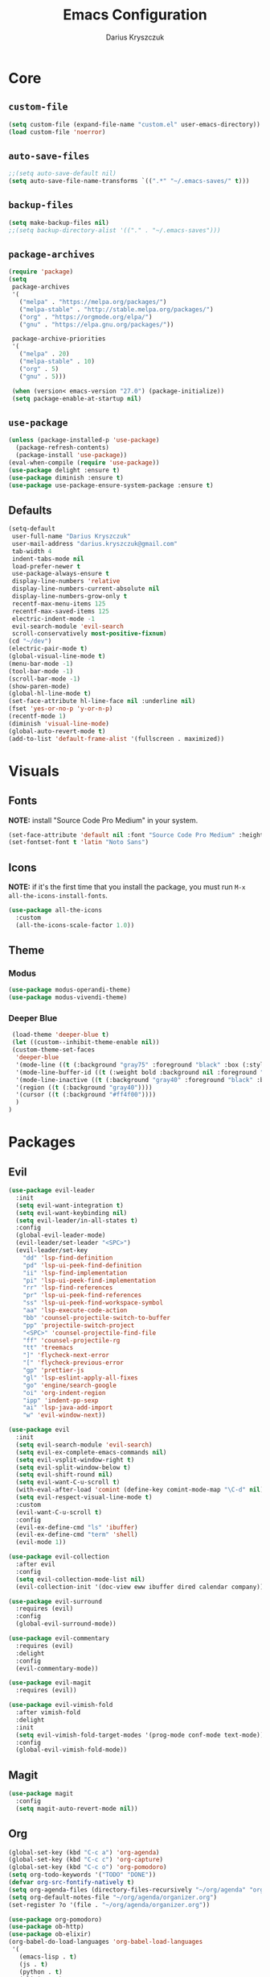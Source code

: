 #+TITLE: Emacs Configuration
#+AUTHOR: Darius Kryszczuk
#+EMAIL: darius.kryszczuk@gmail.com

* Core
** =custom-file=
   #+BEGIN_SRC emacs-lisp
   (setq custom-file (expand-file-name "custom.el" user-emacs-directory))
   (load custom-file 'noerror)
   #+END_SRC
** =auto-save-files=
   #+BEGIN_SRC emacs-lisp
   ;;(setq auto-save-default nil)
   (setq auto-save-file-name-transforms `((".*" "~/.emacs-saves/" t)))
   #+END_SRC
** =backup-files=
   #+BEGIN_SRC emacs-lisp
   (setq make-backup-files nil)
   ;;(setq backup-directory-alist '(("." . "~/.emacs-saves")))
   #+END_SRC
** =package-archives=
   #+BEGIN_SRC emacs-lisp
   (require 'package)
   (setq
    package-archives
    '(
      ("melpa" . "https://melpa.org/packages/")
      ("melpa-stable" . "http://stable.melpa.org/packages/")
      ("org" . "https://orgmode.org/elpa/")
      ("gnu" . "https://elpa.gnu.org/packages/"))

    package-archive-priorities
    '(
      ("melpa" . 20)
      ("melpa-stable" . 10)
      ("org" . 5)
      ("gnu" . 5)))

    (when (version< emacs-version "27.0") (package-initialize))
    (setq package-enable-at-startup nil)
   #+END_SRC
** =use-package=
   #+BEGIN_SRC emacs-lisp
   (unless (package-installed-p 'use-package)
     (package-refresh-contents)
     (package-install 'use-package))
   (eval-when-compile (require 'use-package))
   (use-package delight :ensure t)
   (use-package diminish :ensure t)
   (use-package use-package-ensure-system-package :ensure t)
   #+END_SRC
** Defaults
   #+BEGIN_SRC emacs-lisp
   (setq-default
    user-full-name "Darius Kryszczuk"
    user-mail-address "darius.kryszczuk@gmail.com"
    tab-width 4
    indent-tabs-mode nil
    load-prefer-newer t
    use-package-always-ensure t
    display-line-numbers 'relative
    display-line-numbers-current-absolute nil
    display-line-numbers-grow-only t
    recentf-max-menu-items 125
    recentf-max-saved-items 125
    electric-indent-mode -1
    evil-search-module 'evil-search
    scroll-conservatively most-positive-fixnum)
   (cd "~/dev")
   (electric-pair-mode t)
   (global-visual-line-mode t)
   (menu-bar-mode -1)
   (tool-bar-mode -1)
   (scroll-bar-mode -1)
   (show-paren-mode)
   (global-hl-line-mode t)
   (set-face-attribute hl-line-face nil :underline nil)
   (fset 'yes-or-no-p 'y-or-n-p)
   (recentf-mode 1)
   (diminish 'visual-line-mode)
   (global-auto-revert-mode t)
   (add-to-list 'default-frame-alist '(fullscreen . maximized))
   #+END_SRC
* Visuals
** Fonts
   *NOTE:* install "Source Code Pro Medium" in your system.
   #+BEGIN_SRC emacs-lisp
   (set-face-attribute 'default nil :font "Source Code Pro Medium" :height 100)
   (set-fontset-font t 'latin "Noto Sans")
   #+END_SRC
** Icons
   *NOTE:* if it's the first time that you install the package, you must run =M-x all-the-icons-install-fonts=.
   #+BEGIN_SRC emacs-lisp
   (use-package all-the-icons
     :custom
     (all-the-icons-scale-factor 1.0))
   #+END_SRC
** Theme
*** Modus
    #+BEGIN_SRC emacs-lisp
    (use-package modus-operandi-theme)
    (use-package modus-vivendi-theme)
    #+END_SRC
*** Deeper Blue
    #+BEGIN_SRC emacs-lisp
    (load-theme 'deeper-blue t)
    (let ((custom--inhibit-theme-enable nil))
    (custom-theme-set-faces
     'deeper-blue
     '(mode-line ((t (:background "gray75" :foreground "black" :box (:style nil)))))
     '(mode-line-buffer-id ((t (:weight bold :background nil :foreground "blue4"))))
     '(mode-line-inactive ((t (:background "gray40" :foreground "black" :box (:style nil)))))
     '(region ((t (:background "gray40"))))
     '(cursor ((t (:background "#ff4f00"))))
     )
   )
    #+END_SRC
* Packages
** Evil
   #+BEGIN_SRC emacs-lisp
   (use-package evil-leader
     :init
     (setq evil-want-integration t)
     (setq evil-want-keybinding nil)
     (setq evil-leader/in-all-states t)
     :config
     (global-evil-leader-mode)
     (evil-leader/set-leader "<SPC>")
     (evil-leader/set-key
       "dd" 'lsp-find-definition
       "pd" 'lsp-ui-peek-find-definition
       "ii" 'lsp-find-implementation
       "pi" 'lsp-ui-peek-find-implementation
       "rr" 'lsp-find-references
       "pr" 'lsp-ui-peek-find-references
       "ss" 'lsp-ui-peek-find-workspace-symbol
       "aa" 'lsp-execute-code-action
       "bb" 'counsel-projectile-switch-to-buffer
       "pp" 'projectile-switch-project
       "<SPC>" 'counsel-projectile-find-file
       "ff" 'counsel-projectile-rg
       "tt" 'treemacs
       "]" 'flycheck-next-error
       "[" 'flycheck-previous-error
       "gp" 'prettier-js
       "gl" 'lsp-eslint-apply-all-fixes
       "go" 'engine/search-google
       "oi" 'org-indent-region
       "ipp" 'indent-pp-sexp
       "ai" 'lsp-java-add-import
       "w" 'evil-window-next))

   (use-package evil
     :init
     (setq evil-search-module 'evil-search)
     (setq evil-ex-complete-emacs-commands nil)
     (setq evil-vsplit-window-right t)
     (setq evil-split-window-below t)
     (setq evil-shift-round nil)
     (setq evil-want-C-u-scroll t)
     (with-eval-after-load 'comint (define-key comint-mode-map "\C-d" nil))
     (setq evil-respect-visual-line-mode t)
     :custom
     (evil-want-C-u-scroll t)
     :config
     (evil-ex-define-cmd "ls" 'ibuffer)
     (evil-ex-define-cmd "term" 'shell)
     (evil-mode 1))

   (use-package evil-collection
     :after evil
     :config
     (setq evil-collection-mode-list nil)
     (evil-collection-init '(doc-view eww ibuffer dired calendar company)))

   (use-package evil-surround
     :requires (evil)
     :config
     (global-evil-surround-mode))

   (use-package evil-commentary
     :requires (evil)
     :delight
     :config
     (evil-commentary-mode))

   (use-package evil-magit
     :requires (evil))

   (use-package evil-vimish-fold
     :after vimish-fold
     :delight
     :init
     (setq evil-vimish-fold-target-modes '(prog-mode conf-mode text-mode))
     :config
     (global-evil-vimish-fold-mode))
   #+END_SRC
** Magit
   #+BEGIN_SRC emacs-lisp
   (use-package magit
     :config
     (setq magit-auto-revert-mode nil))
   #+END_SRC
** Org
   #+BEGIN_SRC emacs-lisp
   (global-set-key (kbd "C-c a") 'org-agenda)
   (global-set-key (kbd "C-c c") 'org-capture)
   (global-set-key (kbd "C-c o") 'org-pomodoro)
   (setq org-todo-keywords '("TODO" "DONE"))
   (defvar org-src-fontify-natively t)
   (setq org-agenda-files (directory-files-recursively "~/org/agenda" "org$"))
   (setq org-default-notes-file "~/org/agenda/organizer.org")
   (set-register ?o '(file . "~/org/agenda/organizer.org"))

   (use-package org-pomodoro)
   (use-package ob-http)
   (use-package ob-elixir)
   (org-babel-do-load-languages 'org-babel-load-languages
    '(
      (emacs-lisp . t)
      (js . t)
      (python . t)
      (elixir . t)
      (plantuml . t)
      (http . t)))
   #+END_SRC
** Ivy
   #+BEGIN_SRC emacs-lisp
   (use-package ivy
     :delight
     :config
     (ivy-mode 1)
     (setq ivy-use-virtual-buffers t)
     (setq enable-recursive-minibuffers t)
     :bind ("C-c C-r" . ivy-resume))

   (use-package swiper
     :bind ("C-s" . swiper))

   (use-package counsel
     :bind (("M-x" . counsel-M-x)
            ("C-x C-f" . counsel-find-file)
            ("C-x C-b" . counsel-switch-buffer)
            ("C-x C-r" . counsel-recentf)))

   (use-package counsel-projectile
     :config
     (counsel-projectile-mode +1))

   (use-package ivy-xref
     :ensure t
     :init
     (when (>= emacs-major-version 27)
       (setq xref-show-definitions-function #'ivy-xref-show-defs))
     (setq xref-show-xrefs-function #'ivy-xref-show-xrefs))
   #+END_SRC
** Projectile
   #+BEGIN_SRC emacs-lisp
   (use-package projectile
     :custom
     (projectile-sort-order 'recentf)
     (projectile-indexing-method 'hybrid)
     (projectile-completion-system 'ivy)
     :config
     (projectile-mode +1)
     (define-key projectile-mode-map (kbd "C-c p") #'projectile-command-map)
     (define-key projectile-mode-map (kbd "s-p") #'projectile-find-file)
     (define-key projectile-mode-map (kbd "s-F") #'projectile-ripgrep))
   #+END_SRC
** Treemacs
   #+BEGIN_SRC emacs-lisp
   (use-package treemacs
     :defer t
     :init
     (with-eval-after-load 'winum
       (define-key winum-keymap (kbd "M-0") #'treemacs))
     :config
     (progn
       (setq treemacs-collapse-dirs                 (if treemacs-python-executable 3 0)
             treemacs-deferred-git-apply-delay      0.5
             treemacs-directory-name-transformer    #'identity
             treemacs-display-in-side-window        t
             treemacs-eldoc-display                 t
             treemacs-file-event-delay              5000
             treemacs-file-extension-regex          treemacs-last-period-regex-value
             treemacs-file-follow-delay             0.2
             treemacs-file-name-transformer         #'identity
             treemacs-follow-after-init             t
             treemacs-git-command-pipe              ""
             treemacs-goto-tag-strategy             'refetch-index
             treemacs-indentation                   2
             treemacs-indentation-string            " "
             treemacs-is-never-other-window         nil
             treemacs-max-git-entries               5000
             treemacs-missing-project-action        'ask
             treemacs-no-png-images                 nil
             treemacs-no-delete-other-windows       t
             treemacs-project-follow-cleanup        nil
             treemacs-persist-file                  (expand-file-name ".cache/treemacs-persist" user-emacs-directory)
             treemacs-position                      'left
             treemacs-recenter-distance             0.1
             treemacs-recenter-after-file-follow    nil
             treemacs-recenter-after-tag-follow     nil
             treemacs-recenter-after-project-jump   'always
             treemacs-recenter-after-project-expand 'on-distance
             treemacs-show-cursor                   nil
             treemacs-show-hidden-files             t
             treemacs-silent-filewatch              nil
             treemacs-silent-refresh                nil
             treemacs-sorting                       'alphabetic-asc
             treemacs-space-between-root-nodes      t
             treemacs-tag-follow-cleanup            t
             treemacs-tag-follow-delay              1.5
             treemacs-width                         35)

       ;; The default width and height of the icons is 22 pixels. If you are
       ;; using a Hi-DPI display, uncomment this to double the icon size.
       ;;(treemacs-resize-icons 44)

       (treemacs-follow-mode t)
       (treemacs-filewatch-mode t)
       (treemacs-fringe-indicator-mode t)
       (pcase (cons (not (null (executable-find "git")))
                    (not (null treemacs-python-executable)))
         (`(t . t)
           (treemacs-git-mode 'deferred))
         (`(t . _)
           (treemacs-git-mode 'simple))))
     :bind (:map global-map
           ("M-0"       . treemacs-select-window)
           ("C-x t t"   . treemacs)
           ("C-x t B"   . treemacs-bookmark)
           ("C-x t 1"   . treemacs-delete-other-windows)
           ("C-x t C-t" . treemacs-find-file)
           ("C-x t M-t" . treemacs-find-tag)))

   (use-package treemacs-evil
     :after treemacs evil)

   (use-package treemacs-projectile
     :after treemacs projectile)

   (use-package treemacs-icons-dired
     :after dired
     :config (treemacs-icons-dired-mode))

   (use-package treemacs-magit
     :after treemacs magit)
   #+END_SRC
** Flycheck
   #+BEGIN_SRC emacs-lisp
   (use-package flycheck
     :hook (prog-mode . flycheck-mode)
     :delight
     :init
     (global-flycheck-mode t)
     :custom
     (flycheck-check-syntax-automatically '(save mode-enabled newline))
     (flycheck-display-errors-delay 0.1))

   (use-package flycheck-pos-tip
     :after flycheck)
   #+END_SRC
** Company
   #+BEGIN_SRC emacs-lisp
   (use-package company
     :delight
     :init
     (setq company-minimum-prefix-length 2
           company-tooltip-limit 14))

   (use-package company-prescient
     :after (company)
     :hook (company-mode . company-prescient-mode)
     :config
     (prescient-persist-mode +1))
   #+END_SRC
** engine-mode
   #+BEGIN_SRC emacs-lisp
   (use-package engine-mode
     :defer 3
     :config
     (setq engine/browser-function 'eww-browse-url)
     (defengine google
       "http://www.google.com/search?ie=utf-8&oe=utf-8&q=%s"
       :keybinding "f")

     (defengine github
       "https://github.com/search?ref=simplesearch&q=%s"
       :keybinding "g")

     (defengine google-images
       "http://www.google.com/images?hl=en&source=hp&biw=1440&bih=795&gbv=2&aq=f&aqi=&aql=&oq=&q=%s"
       :keybinding "i")

     (defengine google-maps
       "http://maps.google.com/maps?q=%s"
       :keybinding "m")

     (defengine stack-overflow
       "https://stackoverflow.com/search?q=%s"
       :keybinding "s")

     (defengine youtube
       "http://www.youtube.com/results?aq=f&oq=&search_query=%s"
       :keybinding "y")

     (defengine wikipedia
       "http://www.wikipedia.org/search-redirect.php?language=en&go=Go&search=%s"
       :keybinding "w"
       :docstring "Searchin' the wikis.")
     (engine-mode t))
   #+END_SRC
** Undo-Tree
   #+BEGIN_SRC emacs-lisp
    (use-package undo-tree
      :ensure nil
      :delight)
   #+END_SRC
** Eldoc
   #+BEGIN_SRC emacs-lisp
    (use-package eldoc
      :ensure nil
      :delight)
   #+END_SRC
** PlantUML
   #+BEGIN_SRC emacs-lisp
   (use-package plantuml-mode
     :mode (("\\.puml$" . plantuml-mode)
	        ("\\.plantuml$" . plantuml-mode))
     :config
     (setq plantuml-jar-path (expand-file-name "~/.emacs.d/plantuml.jar"))
     (setq org-plantuml-jar-path (expand-file-name "~/.emacs.d/plantuml.jar"))
     (setq plantuml-default-exec-mode 'jar)
     )
   #+END_SRC
** restclient
   #+BEGIN_SRC emacs-lisp
   (use-package restclient
     :init
     (add-to-list 'auto-mode-alist '("\\.http\\'" . restclient-mode)))
   #+END_SRC
** dired
   #+BEGIN_SRC emacs-lisp
   (use-package dired-narrow
     :ensure t
     :bind (:map dired-mode-map ("/" . dired-narrow)))

   (use-package dired-du)
   #+END_SRC
** HTMLize
   #+BEGIN_SRC emacs-lisp
   (use-package htmlize)
   #+END_SRC
** vimish-fold
   #+BEGIN_SRC emacs-lisp
   (use-package vimish-fold
     :config (vimish-fold-global-mode 1))
   #+END_SRC
** LSP
*** Core
**** =lsp-mode=
     *NOTE:* In order to use Elixir, clone =elixir-lsp= (~git clone https://github.com/elixir-lsp/elixir-ls.git~) and run ~mix deps.get~ and ~mix elixir_ls.release~.
     #+BEGIN_SRC emacs-lisp
     (use-package lsp-mode
       :hook ((java-mode
               js-mode
               prog-mode
               elixir-mode
               web-mode) . lsp)
       :commands (lsp)
       :custom
       (lsp-prefer-flymake nil) ; Use flycheck instead of flymake
       (lsp-enable-symbol-highlighting nil)
       (lsp-signature-auto-activate nil)
       (lsp-eslint-auto-fix-on-save nil)
       :init
       (add-to-list 'auto-mode-alist '("\\.ts\\'" . web-mode))
       (add-to-list 'auto-mode-alist '("\\.tsx\\'" . web-mode))
       (add-to-list 'auto-mode-alist '("\\.js\\'" . web-mode))
       (add-to-list 'auto-mode-alist '("\\.jsx\\'" . web-mode))
       (add-to-list 'exec-path "/home/darius/dev/elixir-ls/release")
       (setenv "TSSERVER_LOG_FILE" "/tmp/tsserver.log"))
     #+END_SRC
**** =lsp-ui=
     #+BEGIN_SRC emacs-lisp
     (use-package lsp-ui
       :config
       (setq lsp-ui-sideline-enable nil)
       (setq lsp-ui-doc-enable nil))
     #+END_SRC
**** =lsp-ivy=
     #+BEGIN_SRC emacs-lisp
     (use-package lsp-ivy
       :requires (lsp-mode ivy))
     #+END_SRC
**** =company-lsp=
     #+BEGIN_SRC emacs-lisp
     (use-package company-lsp
       :config
       (push 'company-lsp company-backends)
       (setq company-lsp-async t
             company-lsp-cache-candidates 'auto
             company-lsp-enable-recompletion t))
     #+END_SRC
*** Languages
**** Web
***** =prettier-js=
      *NOTE:* Install =prettier= first.
      #+BEGIN_SRC emacs-lisp
      (use-package prettier-js
        :delight
        :custom (prettier-js-args '("--print-width" "100"
                                    "--single-quote" "true"
                                    "--trailing-comma" "none"
                                    "--semi" "false")))
      #+END_SRC
***** =web-mode=
      #+BEGIN_SRC emacs-lisp
      (use-package web-mode
        :hook ((css-mode web-mode) . rainbow-mode)
        :mode (("\\.html?\\'" . web-mode)
               ("\\.js\\'" . web-mode)
               ("\\.css\\'" . web-mode)
               ("\\.jsx\\'" . web-mode)
               ("\\.ts\\'" . web-mode)
               ("\\.tsx\\'" . web-mode))
        :custom
        (web-mode-attr-indent-offset 2)
        (web-mode-block-padding 2)
        (web-mode-css-indent-offset 2)
        (web-mode-code-indent-offset 2)
        (web-mode-comment-style 2)
        (web-mode-enable-current-element-highlight t)
        (web-mode-markup-indent-offset 2))
      #+END_SRC
***** =rainbow-mode=
      #+BEGIN_SRC emacs-lisp
       (use-package rainbow-mode
         :delight
         :hook (web-mode . rainbow-mode))
      #+END_SRC
***** =json-mode=
      #+BEGIN_SRC emacs-lisp
      (use-package json-mode)
      #+END_SRC
**** Java
     *NOTE:* Java LSP should be installed automatically. If not, install [[https://github.com/eclipse/eclipse.jdt.ls][Eclipse JDT Language Server]] and correct path below.
     #+BEGIN_SRC emacs-lisp
     (use-package lsp-java
       :after (lsp)
       :custom (
       (lsp-java-server-install-dir (expand-file-name "eclipse.jdt.ls/server" user-emacs-directory))))
     #+END_SRC
**** Elixir
     #+BEGIN_SRC emacs-lisp
     (use-package elixir-mode
       :hook (elixir-mode . alchemist-mode))

     (use-package alchemist
       :hook (alchemist-iex-mode . company-mode))
     #+END_SRC
**** Rust
     #+BEGIN_SRC emacs-lisp
     (use-package toml-mode)

     (use-package rust-mode
        :hook (rust-mode . lsp)
        :config (setq rust-format-on-save t))

     (use-package cargo
        :hook (rust-mode . cargo-minor-mode))

     (use-package flycheck-rust
        :config (add-hook 'flycheck-mode-hook #'flycheck-rust-setup))
     #+END_SRC
* Custom Lisp
  My custom elisp functions.
** =eslint-auto.el=
   #+BEGIN_SRC emacs-lisp
   (defun eslint-fix-file ()
     (interactive)
     (message "eslint --fixing the file" (buffer-file-name))
     (shell-command (concat "eslint --fix " (buffer-file-name))))
   #+END_SRC

** =prettier-eslint-auto.el=
   #+BEGIN_SRC emacs-lisp
   (defun prettier-eslint-fix-file ()
     (interactive)
     (message "prettier-eslint --fixing the file" (buffer-file-name))
     (shell-command (concat "prettier-eslint --write " (buffer-file-name))))
   #+END_SRC
